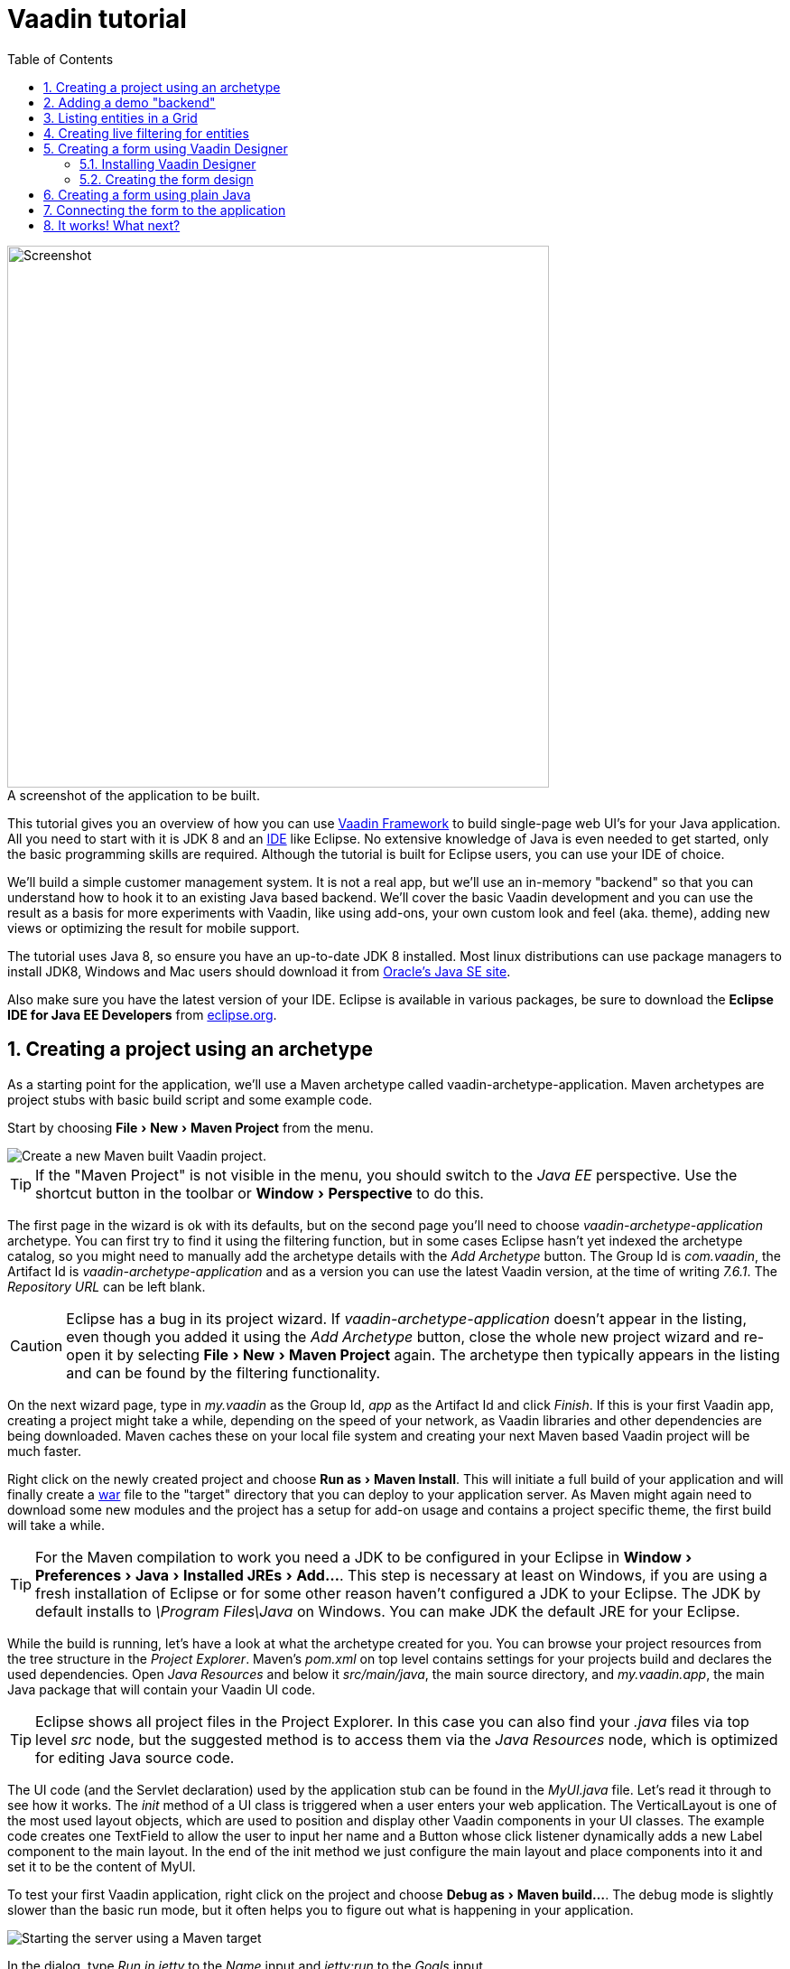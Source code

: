 :experimental:
:sectnums:
:imagesdir: images
:toc:

= Vaadin tutorial

image::finalUI.jpg[caption=" ", title="A screenshot of the application to be built.", alt="Screenshot", width="600"]

This tutorial gives you an overview of how you can use
https://vaadin.com/framework[Vaadin Framework] to build single-page web UI's for your Java
application. All you need to start with it is JDK 8 and an https://en.wikipedia.org/wiki/Integrated_development_environment[IDE] like Eclipse.
No extensive knowledge of Java is even needed to get started, only the basic programming skills are required. Although the tutorial is built for
Eclipse users, you can use your IDE of choice.

We'll build a simple customer management system. It is not a real app, but we'll
use an in-memory "backend" so that you can understand how to hook it to an
existing Java based backend. We'll cover the basic Vaadin development and you
can use the result as a basis for more experiments with Vaadin, like using
add-ons, your own custom look and feel (aka. theme), adding new views or optimizing the result for
mobile support.

The tutorial uses Java 8, so ensure you have an up-to-date JDK 8 installed. Most
linux distributions can use package managers to install JDK8, Windows and Mac users should
download it from
http://www.oracle.com/technetwork/java/javase/downloads/index.html[Oracle's Java
SE site].

Also make sure you have the latest version of your IDE. Eclipse is available in
various packages, be sure to download the *Eclipse IDE for Java EE Developers*
from http://www.eclipse.org/downloads/[eclipse.org].

== Creating a project using an archetype

As a starting point for the application, we'll use a Maven archetype called
vaadin-archetype-application. Maven archetypes are project stubs with basic
build script and some example code.

Start by choosing menu:File[New > Maven Project] from the menu.

image::createMavenProject.jpg[Create a new Maven built Vaadin project.]

TIP: If the "Maven Project" is not visible in the menu, you should switch to the
_Java EE_ perspective. Use the shortcut button in the toolbar or
menu:Window[Perspective] to do this.

The first page in the wizard is ok with its defaults, but on the second page
you'll need to choose _vaadin-archetype-application_ archetype. You can first
try to find it using the filtering function, but in some cases Eclipse hasn't
yet indexed the archetype catalog, so you might need to manually add the
archetype details with the _Add Archetype_ button. The Group Id is _com.vaadin_,
the Artifact Id is _vaadin-archetype-application_ and as a version you can use
the latest Vaadin version, at the time of writing _7.6.1_. The _Repository URL_
can be left blank.

CAUTION: Eclipse has a bug in its project wizard. If
_vaadin-archetype-application_ doesn't appear in the listing, even though you
added it using the _Add Archetype_ button, close the whole new project wizard
and re-open it by selecting menu:File[New > Maven Project] again. The archetype
then typically appears in the listing and can be found by the filtering
functionality.

On the next wizard page, type in _my.vaadin_ as the Group Id, _app_ as the
Artifact Id and click _Finish_. If this is your first Vaadin app, creating
a project might take a while, depending on the speed of your network, as Vaadin
libraries and other dependencies are being downloaded. Maven caches these on
your local file system and creating your next Maven based Vaadin project will be much
faster.

Right click on the newly created project and choose menu:Run as[Maven Install].
This will initiate a full build of your application and will finally create a
https://en.wikipedia.org/wiki/WAR_(file_format)[war] file to the "target" directory that you can deploy to your application
server. As Maven might again need to download some new modules and the project
has a setup for add-on usage and contains a project specific theme, the first
build will take a while.

TIP: For the Maven compilation to work you need a JDK to be configured in your 
Eclipse in menu:Window[Preferences > Java > Installed JREs > Add...]. This step
is necessary at least on Windows, if you are using a fresh installation of 
Eclipse or for some other reason haven't configured a JDK to your Eclipse. The
JDK by default installs to _\Program Files\Java_ on Windows. You
can make JDK the default JRE for your Eclipse.

While the build is running, let's have a look at what the archetype created for
you. You can browse your project resources from the tree structure in the
_Project Explorer_. Maven's _pom.xml_ on top level contains settings for your
projects build and declares the used dependencies. Open _Java Resources_ and
below it _src/main/java_, the main source directory, and _my.vaadin.app_, the
main Java package that will contain your Vaadin UI code.

TIP: Eclipse shows all project files in the Project Explorer. In this case you
can also find your _.java_ files via top level _src_ node, but the suggested
method is to access them via the _Java Resources_ node, which is optimized for
editing Java source code.

The UI code (and the Servlet declaration) used by the application stub can be
found in the _MyUI.java_ file. Let's read it through to see how it works. The
_init_ method of a UI class is triggered when a user enters your web
application. The VerticalLayout is one of the most used layout objects, which
are used to position and display other Vaadin components in your UI classes. The
example code creates one TextField to allow the user to input her name and a
Button whose click listener dynamically adds a new Label component to the main
layout. In the end of the init method we just configure the main layout and
place components into it and set it to be the content of MyUI.

To test your first Vaadin application, right click on the project and choose
menu:Debug as[Maven build...]. The debug mode is slightly slower than the basic run
mode, but it often helps you to figure out what is happening in your
application.

image::debugAsMavenBuild.jpg[Starting the server using a Maven target]

In the dialog, type _Run in jetty_ to the _Name_ input and _jetty:run_ to the
_Goals_ input.

image::debugAsMavenBuild2.jpg[Generating a Maven launch for jetty:run target]

Before clicking debug, to make sure debugging works properly, add your Java
project to the source lookup path from the _Source_ tab, like it is being done
in the image below.

image::debugAsMavenBuildAddSources.jpg[Adding sources for debugging]

Now click _Debug_ to continue. This will download a small Java web server 
(if not cached to your local Maven repository), and use it to host
your application. Once the server has started, point your browser to the URL
http://localhost:8080/[http://localhost:8080/] to see the running application.

If you make changes to the code, the jetty server will notice the changes and in
a couple of seconds most changes are automatically deployed. Reloading the page
in your browser will show the changes.

TIP: In some cases your JVM might not allow injecting changes on the fly. In
these cases, Eclipse will complain about "Hot code replacement error". Just
choose to restart the server to get the latest changes. Many Java developers use
a commercial tool called http://zeroturnaround.com/software/jrebel/[JRebel] to make code
replacement work better.

Mastering the usage of the java debugger is also handy to better understand how your
application actually works and fixing bugs that all developers write at some
point. As Vaadin is "only" Java code, you can use all of Java's debugging tools, which cannot be done with other UI frameworks where the UI is written (partly) in HTML and/or JavaScript. Double click on the line number in the Java editor, for example of the
following line in the click listener:

[source,java]
----
    layout.addComponent(new Label("Thanks " + name.getValue()
----

This will add a breakpoint to the selected line. If you then click the button in
your browser, the execution of the application will stop on that line. Eclipse
will ask you to enter to _Debugging perspective_ and you can inspect its
variables and step through the execution. Clicking on the _play_ icon in the
toolbar will continue the execution. Double click the same line again to remove
the breakpoint.

image::debugInBreakPointVariable.jpg[Execution in a break point in the button click listener]

Clicking the red square in the Console view will terminate the server process.
You can restart it easily form the run/debug history. You can find that from the
small down arrow next to the green play button or bug button (for the debug
mode) in the toolbar. Alternatively you can use the main menu menu:Run[Run
history/Debug history > Run in Jetty].

To get back to the _Java EE Perspective_, an Eclipse mode designed for editing
Java web app code, click the _Java EE_ button in the toolbar.

== Adding a demo "backend"

Before getting more into real Vaadin development, let's introduce some domain
objects and a "fake backend". In a real world application, you'll most likely
have something similar, implemented with, for example, JPA and EJB or a Spring based
service.

Copy the following three classes from github to your project. Class names
point to the classes hosted in Github. Copying classes can be done in many ways.

TIP: The fastest way to copy classes using Eclipse is to use your good old
clipboard. Select the text content of the whole class from your browser, choose
menu:Edit[Copy], focus the node representing the _my.vaadin.app_ Java package in
Eclipse's Java Resources view and choose menu:Edit[Paste]. Eclipse is smart
enough to automatically create a properly named Java file for the class.

 * https://raw.githubusercontent.com/mstahv/t/master/src/main/java/my/vaadin/app/CustomerStatus.java[CustomerStatus] - this is a simple enum class
 * https://raw.githubusercontent.com/mstahv/t/master/src/main/java/my/vaadin/app/Customer.java[Customer] - this is the main domain object, a basic Java bean that we'll be
   using in our example
 * https://raw.githubusercontent.com/mstahv/t/master/src/main/java/my/vaadin/app/CustomerService.java[CustomerService] - this is a simple facade via which you can request and modify Customer instances. You can think of this as your entry point to your fake database.

In the next steps, we'll be using these classes and build a UI around them. The
actual implementation of these classes is not relevant for this tutorial, but
feel free to have a look around.

== Listing entities in a Grid

Often when you start building a UI for a data centric application, the first
thing you want to do is to list your data from your backend. There are several
components and methods in Vaadin to do this. In this example, we'll use the Grid
component for tabular presentation of our customers.

We'll start by introducing a Grid field to the MyUI class. We could of course
just introduce the Grid as a variable in the init method, but we'll most likely
want to refer to it later. Also, let's get a reference to the CustomerService.

[source,java]
----
public class MyUI extends UI {

    // Add next two lines:
    private CustomerService service = CustomerService.getInstance();
    private Grid grid = new Grid();

    // the rest is already there...
    @Override
    protected void init(VaadinRequest vaadinRequest) {
----

TIP: If you are new to Java development, you probably don't feel comfortable
with the red compilation error for the line where the Grid got introduced, due
to a missing import. This is easily fixed in Eclipse by using the
menu:Source[Organize Imports] command. Learn its shortcut (kbd:[Ctrl-Shift-O] or
kbd:[CMD-Shift-O] on Macs), you'll be using it a lot in Java development. In
possible class name collisions, always choose the appropriate class from the
_com.vaadin.ui_ package if you want to import core Vaadin UI classes like the
Grid.

To simply list all properties of all Customer objects from the backend service,
replace the init method with the following snippet:

[source,java]
----
@Override
protected void init(VaadinRequest vaadinRequest) {
    final VerticalLayout layout = new VerticalLayout();

    // add Grid to the layout
    layout.addComponents(grid);

    // fetch list of Customers from service and assign it to Grid
    List<Customer> customers = service.findAll();
    grid.setContainerDataSource(new BeanItemContainer<>(Customer.class, customers));

    layout.setMargin(true);
    setContent(layout);
}
----

TIP: Again, use the organize imports feature. The List object we use here is
_java.util.List_.

As we'll want to refresh the listing from various places in our application,
extract the customer listing part into its own "updateList" method with the
*public* modifier. The public modifier is handy later when we want to update the
listing from other classes. You can let Eclipse help here by selecting the
relevant lines and using the "quick fix" feature (kbd:[Ctrl+1] or kbd:[Cmd+1] on
Macs). The extracted method call looks like this:

[source,java]
----
    public void updateList() {
        List<Customer> customers = service.findAll();
        grid.setContainerDataSource(new BeanItemContainer<>(Customer.class, customers));
    }
----

If you try the application now, you'll see that quite many properties of the
customers are shown in the grid. To limit the visible properties, configure
the Grid using the _setColumns_ method to only show "firstName", "lastName" and
"email" properties.

[source,java]
----
    grid.setColumns("firstName", "lastName", "email");
----

At this point the body of the MyUI class should look like this (servlet declaration
omitted):

[source,java]
----
private CustomerService service = CustomerService.getInstance();
private Grid grid = new Grid();

@Override
protected void init(VaadinRequest vaadinRequest) {
    final VerticalLayout layout = new VerticalLayout();

    grid.setColumns("firstName", "lastName", "email");
    // add Grid to the layout
    layout.addComponent(grid);

    updateList();

    layout.setMargin(true);
    setContent(layout);
}

public void updateList() {
    // fetch list of Customers from service and assign it to Grid
    List<Customer> customers = service.findAll();
    grid.setContainerDataSource(new BeanItemContainer<>(Customer.class, customers));
}
----

You can now save your changes to the file and verify the changes from your browser.
You can do this at any point during the rest of the tutorial as well.

== Creating live filtering for entities

A search functionality is expected in every modern application and it is
also a nice Vaadin development exercise. Let's add a filtering functionality to
the Customer listing we created in the previous step.

We'll start by introducing a TextField component as a field to our UI class:

[source,java]
----
    private TextField filterText = new TextField();
----

In the _init_ method, configure the text field to contain a helpful input prompt
and add a text change listener to the field. The exact place of these lines is
not important, but add them, for example, after you have introduced the _layout_
object.

[source,java]
----
filterText.setInputPrompt("filter by name...");
filterText.addTextChangeListener(e -> {
    grid.setContainerDataSource(new BeanItemContainer<>(Customer.class,
            service.findAll(e.getText())));
});
----

TIP: To keep your code more readable, you can use autoformat after you write or
copy paste code snippets. The default keyboard shortcut in Eclipse is
kbd:[Ctrl+Shift+F] or kbd:[Cmd+Shift+F]

The text change listener is another listener (in addition to the more commonly
used ValueChangeListener) you can use with text fields in Vaadin. It is fired
lazily while the user is typing, but only when there is a small pause in the
typing. This makes it perfect for this kind of automatic filtering. When the
user has changed the text, we'll just update the listing like in the updateList
method, but use the current text as a filter for entries.

To keep the _updateList_ method functional, it should also take into
consideration the possible value in the filterText field. Change the line for
fetching the customers into this:

[source,java]
----
  List<Customer> customers = service.findAll(filterText.getValue());
----

Before adding the text field to the UI, let's improve the usability a bit
and make a short exercise to compose better components from lower level UI
components. The search field can naturally be cleared with the keyboard, but let's
add a clear button next to the text field. Start by adding the following lines
to the init method, for example right after your filterText configuration:

[source,java]
----
Button clearFilterTextBtn = new Button(FontAwesome.TIMES);
clearFilterTextBtn.setDescription("Clear the current filter");
clearFilterTextBtn.addClickListener(e -> {
  filterText.clear();
  updateList();
});
----

Vaadin contains a set of built in icons, from which we use the "X" icon,
_FontAwesome.TIMES_, here, which most users will recognise as a functionality to clear
the value. If we set the description to a component, it will be shown as a
tooltip for those users who hover the cursor over the button and wonder what to
do with it. In the click listener, we simply clear the text from the field and
refresh the content of the listing.

Vaadin contains lots of different kinds of layouts. The simplest way to align
the text field and the button next to each other would be to use a
HorizontalLayout. An alternative way we use here is using a CssLayout, which is
a lightweight layout that is easy to customize with css. Even if you wouldn't
want to play with CSS yourself, you can often use one of the existing style
rules in the default _Valo_ theme. The following snippet will create a nice
compact "composition" of both the TextField and the clear button. Add these
lines to the init method right after you configured the _clearFilterTextBtn_:

[source,java]
----
CssLayout filtering = new CssLayout();
filtering.addComponents(filterText, clearFilterTextBtn);
filtering.setStyleName(ValoTheme.LAYOUT_COMPONENT_GROUP);
----

Finally, *change* the row in the init method that currently adds only the grid,
to add both _filtering_ composition and the _grid_ to the main _layout_ of the
application.

[source,java]
----
    layout.addComponents(filtering, grid);
----

Now it is a good place to save your changes and try them in your browser.

== Creating a form using Vaadin Designer

The form to edit Customer objects can be built using several methods of which
the visual composition by drag 'n' drop is the most intuitive. Vaadin
Designer is an Eclipse plugin that you can install and do WYSIWYG editing of
your view code. We'll use it to create the form and then hook the editing logic
to it with Java.

TIP: If you are using another IDE or just prefer to compose your user interface
with code, take the alternative step, <<Creating a form using plain Java>>,
where the CustomerForm is composed using plain Java code.

=== Installing Vaadin Designer

Vaadin Designer comes as an integrated part of Vaadin Plugin for Eclipse. It can
be installed easily via Eclipse Marketplace. Choose menu:Help[Eclipse Marketplace]

In the dialog, just search for Vaadin and click _install_ to mark it for 
installation. Clicking _Install Now_ will take you to choose the modules you want
and accept the license agreement.

image::pluginEclipseMarketPlace2.jpg[Selecting Vaadin Plugin for Eclipse for installation in Eclipse Marketplace]

If you get a security warning about the software containing unsigned content,
just accept the warning by clicking OK. After installation, Eclipse asks if you
want to restart. Click Yes.

TIP: When you use Vaadin Designer for the first time in the next 
step, it will ask for a license key. Get a key from 
https://vaadin.com/designer. If you are not willing to buy a license now, just
acquire a trial license.

=== Creating the form design

The following screencast will show you how to produce the 
_CustomerFormDesign.html_, a design file we need in this tutorial. Use pause and
slow motion to follow better what is being done in the video. Feel free to get creative!

video::B5dN69NSS78[youtube, width="640", height="400"]

TIP: At any point of the process, you can also switch to the markup mode where
you can edit the raw content of the .html file. If you wish to take a shortcut
or think you did something wrong when using the designer, you can just 
copy-paste the content of https://github.com/mstahv/t/blob/master/src/main/resources/my/vaadin/app/CustomerFormDesign.html[the final state] to your own .html file.

At this point we only have a static mockup of the actual UI. To implement a
functional form component, we need some Java code as well. Vaadin Designer
automatically creates a similarly named Java class, but a good habit is to never touch the auto-generated file, in this case the
CustomerFormDesign.java file. If you'd introduce a new field to your form, 
your changes to CustomerFormDesign would be overridden by the tooling. Instead,
we'll create a class called CustomerForm which inherits from the auto-generated
CustomerFormDesign class.

Start by creating a new Java class with the name CustomerForm. In Eclipse, right
click on the "my.vaadin.app" package and choose menu:New[Class]. Type in the
name _CustomerForm_, define the superclass as 
_my.vaadin.app.CustomerFormDesign_ and click _finish_.

From the superclass, we inherit all the UI elements that we named when using
the designer. E.g. by simply referencing to "save" field in the CustomerForm,
we'll have access to the save button we previously created.

We will later need a reference to the currently edited Customer object,
CustomerService and the MyUI that uses this class. Add these fields and a
basic constructor that accepts MyUI as a parameter to the CustomerForm class:

[source,java]
----
CustomerService service = CustomerService.getInstance();
private Customer customer;
private MyUI myUI;

public CustomerForm(MyUI myUI) {
    this.myUI = myUI;
}
----

Although the form is not yet fully functional, you might want to see what it 
looks like at this point. Add it as a field to the _MyUI_ class:

[source,java]
----
    CustomerForm form = new CustomerForm(this);
----

Now let's modify the init method in MyUI to show the form. Let's wrap both the
Grid and the CustomerForm in a horizontal layout and configure the Grid to use
all of the available space more efficiently. Replace the line
*layout.addComponents(filtering, grid);* with the following:

[source,java]
----
HorizontalLayout main = new HorizontalLayout(grid, form);
main.setSpacing(true);
main.setSizeFull();
grid.setSizeFull();
main.setExpandRatio(grid, 1);

layout.addComponents(filtering, main);
----

If you now save your changes and reload your application page in a browser,
you should see your CustomerForm next to the grid that lists your
existing entities.

Let's get back to the CustomerForm. The first thing we'll need is to populate
the options for the select. To add all enum values as valid selections, add the
following line to the constructor:

[source,java]
----
    status.removeAllItems(); // Remove demo data assigned by Designer
    status.addItems(CustomerStatus.values());
----

Let's also improve the UX a bit. When building the design, we already 
emphasized the save button with a ValoTheme.BUTTON_PRIMARY style name. Thus, it
would be natural if the enter-key would do the same action as clicking the
save button. Assign a keyboard shortcut to the save button with this line in the
constructor:

[source,java]
----
save.setClickShortcut(KeyCode.ENTER);
----

To finish our form, we need to create a public API that we will use in the next
part from MyUI, to pass in a Customer object that the form should edit. We
will also add some logic to actually save the changes. We'll start by creating a
setter method to the Customer field. Just type _setCus_ in the body of the
class and hit autocomplete (kbd:[Ctrl+Space]) and Eclipse will create a method
stub for you. Complete it with the following implementation:

[source,java]
----
public void setCustomer(Customer customer) {
    this.customer = customer;
    BeanFieldGroup.bindFieldsUnbuffered(customer, this);

    // Show delete button for only customers already in the database
    delete.setVisible(customer.isPersisted());
    setVisible(true);
    firstName.selectAll();
}
----

In addition to saving the reference of the currently edited Customer object, we are
calling the _BeanFieldGroup.bindFieldsUnbuffered_ method. It will initialize all
similarly named editor fields in this form with the values from their
counterpart in the given Customer object. Also, it will automatically update the
values in the domain objects as the corresponding field value changes in the
user interface.

TIP: If the naming convention based databinding doesn't fit your needs, you
can use
https://www.vaadin.com/api/com/vaadin/data/fieldgroup/PropertyId.html[PropertyId]
annotation on fields to explicitly declare the edited property.

We'll also want to ensure the form is visible and that focus goes to the
firstName field to improve user experience. As we will be using the form to
edit both new non-persisted objects and existing customers, we will also show
the delete button only for customers that are already persisted in the backend.

The last thing we need to do is to handle save and delete button clicks. Add
the following methods to the CustomerForm class:

[source,java]
----
private void delete() {
    service.delete(customer);
    myUI.updateList();
    setVisible(false);
}

private void save() {
    service.save(customer);
    myUI.updateList();
    setVisible(false);
}
----

Finally, we'll add listeners to the buttons to call these methods. Adding these
simple lambda expressions to the constructor will take care of that:

[source,java]
----
save.addClickListener(e->this.save());
delete.addClickListener(e->this.delete());
----

TIP: For a truly re-usable form component in a real life project, you'd want to
introduce an interface to replace the myUI field or, even better, use an event
system like https://vaadin.com/wiki/-/wiki/main/Events+and+contexts[CDI events]
to completely decouple the components. We'll leave that out of this tutorial for
simplicity.

== Creating a form using plain Java

This is an alternative step to the <<Creating a form using Vaadin Designer>>,
where you'll build the form UI programmatically in plain Java. If you already 
completed the step using Vaadin Designer, you can proceed to 
<<Connecting the form to the application>>.

Start by creating a new Java class with the name CustomerForm. In Eclipse right
click on the "my.vaadin.app" package and choose menu:New[Class]. Type in the
name _CustomerForm_, define the superclass as _com.vaadin.ui.FormLayout_ and
click _finish_.

In the form, we'll need editor fields for each property in our Customer domain
class. There are different kinds of fields in Vaadin for editing different kinds
of properties. In this example, we'll use a TextField, a PopupDateField and a
NativeSelect. Add the following field declarations and action buttons as Java
fields to the CustomerForm:

[source,java]
----
private TextField firstName = new TextField("First name");
private TextField lastName = new TextField("Last name");
private TextField email = new TextField("Email");
private NativeSelect status = new NativeSelect("Status");
private PopupDateField birthdate = new PopupDateField("Birthday");
private Button save = new Button("Save");
private Button delete = new Button("Delete");
----

Also, we will laterneed a reference to the currently edited Customer object,
CustomerService and the MyUI that uses this class. Add these fields and a
basic constructor that accepts MyUI as a parameter to the CustomerForm class:

[source,java]
----
private CustomerService service = CustomerService.getInstance();
private Customer customer;
private MyUI myUI;

public CustomerForm(MyUI myUI) {
    this.myUI = myUI;

    setSizeUndefined();
    HorizontalLayout buttons = new HorizontalLayout(save, delete);
    buttons.setSpacing(true);
    addComponents(firstName, lastName, email, status, birthdate, buttons);
}
----

In the constructor we make the form size undefined, which practically means it
will consume the minimum space defined by its content. Then we'll just add all
the fields to the CustomerForm and add action buttons to the bottom - side-by-side
using a HorizontalLayout. Although the form is not yet fully functional, you
might want to see what it looks like at this point. Add it as a field to the MyUI
class:

[source,java]
----
    CustomerForm form = new CustomerForm(this);
----

Now let's modify the init method in MyUI to show the form. Let's wrap both the
Grid and the CustomerForm in a horizontal layout and configure the Grid to use
all of the available space more efficiently. Replace the line
*layout.addComponents(filtering, grid);* with the following:

[source,java]
----
HorizontalLayout main = new HorizontalLayout(grid, form);
main.setSpacing(true);
main.setSizeFull();
grid.setSizeFull();
main.setExpandRatio(grid, 1);

layout.addComponents(filtering, main);
----

When you now save your changes and reload your application page in your browser,
you should see your CustomerForm next to the grid that lists your
existing entities.

Let's get back to the CustomerForm. The first thing we'll need is to populate
the options for the select. To add all enum values as valid selections, add the
following line to the constructor:

[source,java]
----
   status.addItems(CustomerStatus.values());
----

Let's also improve the UX a bit. The most common thing your users will want to
do with this kind of form is to save it. Let's decorate the button with a style
name that makes it more prominent in the UI and give it a keyboard shortcut -
simply an enter hit in this case:

[source,java]
----
save.setStyleName(ValoTheme.BUTTON_PRIMARY);
save.setClickShortcut(KeyCode.ENTER);
----

To finish our form, we need to create a public API that we will use in the next
part from the MyUI, to pass in a Customer object that the form should edit. We
will also add some logic to actually save the changes. We'll start by creating a
setter method for the Customer field. Just type _setCus_ in the body of the
class and hit autocomplete (kbd:[Ctrl+Space]) and Eclipse will create a method
stub for you. Complete it with the following implementation:

[source,java]
----
public void setCustomer(Customer customer) {
    this.customer = customer;
    BeanFieldGroup.bindFieldsUnbuffered(customer, this);

    // Show delete button for only customers already in the database
    delete.setVisible(customer.isPersisted());
    setVisible(true);
    firstName.selectAll();
}
----

In addition to saving the reference of the currently edited Customer object, we are
calling _BeanFieldGroup.bindFieldsUnbuffered_ method. It will initialise all
similarly named editor fields in this form with the values from their
counterpart in the given Customer object. Also, it will automatically update the
values in the domain objects as the corresponding field value changes in the
user interface.

TIP: If the naming convention based databinding doesn't fit your needs, you
can use
https://www.vaadin.com/api/com/vaadin/data/fieldgroup/PropertyId.html[PropertyId]
annotation on fields to explicitly declare the edited property.

We'll also want to ensure the form is visible and that the focus goes to the
firstName field to improve the user experience. As we will be using the form to
edit both new non-persisted objects and existing customers, we will also show
the delete button only for customers that are already persisted in the backend.

The last thing we need to do is to handle save and delete button clicks. Add
the following methods to the CustomerForm class:

[source,java]
----
private void delete() {
    service.delete(customer);
    myUI.updateList();
    setVisible(false);
}

private void save() {
    service.save(customer);
    myUI.updateList();
    setVisible(false);
}
----

Finally, we'll add listeners to the buttons to call these methods. Adding these
simple lambda expressions to the constructor will take care of that:

[source,java]
----
save.addClickListener(e->this.save());
delete.addClickListener(e->this.delete());
----

TIP: For a truly re-usable form component in a real life project, you'd want to
introduce an interface to replace the myUI field or, event better, use an event
system like https://vaadin.com/wiki/-/wiki/main/Events+and+contexts[CDI events]
to completely decouple the components. We'll leave that out of this tutorial for
simplicity.

== Connecting the form to the application

In this part, we'll use the CustomerForm class, which we created in the
previous step, from the MyUI class. We will use it for both editing the existing
customers and creating new ones.

In the previous part, we already added the form to the _MyUI_ to see what it looks
like. By default, we want it to be invisible, so let's first hide it
by adding this line to the _init_ method of MyUI class:

[source,java]
----
form.setVisible(false);
----

To edit the customer chosen from the Grid, add the following selection listener to
the end of the _init_ method:

[source,java]
----
grid.addSelectionListener(event -> {
    if (event.getSelected().isEmpty()) {
        form.setVisible(false);
    } else {
        Customer customer = (Customer) event.getSelected().iterator().next();
        form.setCustomer(customer);
    }
});
----

In the listener, we simply take the Customer object of the selected row and pass it to
the CustomerForm for editing. In the previous step, we added a side effect to the
_setCustomer_ method that will bind the domain object to the corresponding fields
and make it visible. If the selection is empty, we'll hide the form.

To allow users to also create new customer records, we'll create a simple "Add
customer button" to the top of the UI, right next to the _filtering_ composition
we have already built from a CssLayout, a TextField and a Button. Introduce the new
Button with a click listener, by adding the following lines to the _init_ method,
right after where you introduced the _filtering_ composition:

[source,java]
----
Button addCustomerBtn = new Button("Add new customer");
addCustomerBtn.addClickListener(e -> {
    grid.select(null);
    form.setCustomer(new Customer());
});
----

In the click listener, we first clear a possible selection from the grid and then
instantiate a new Customer object and pass that to the form for editing.

To add it beside our _filtering_ composition, we can use a HorizontalLayout to
create a toolbar where we place both components. First, introduce a toolbar like
this after the previously created _addCustomerBtn_:

[source,java]
----
HorizontalLayout toolbar = new HorizontalLayout(filtering, addCustomerBtn);
toolbar.setSpacing(true);
----

And, again, *replace* the line that populates your main layout to add the
toolbar instead of just the filtering composition, which we just moved to the
_toolbar_ layout.

[source,java]
----
layout.addComponents(toolbar, main);
----

All planned features are now done. You can save the changes and play around with
the application. If something went wrong, you can also download an example of
https://github.com/mstahv/t[the final application] and see what went wrong.

== It works! What next?

Congratulations! Users can now create, read, update and delete customer records
stored in the demo backend and you have completed creating your first CRUD UI
with Vaadin.

If you are an experienced Java developer, you are probably already full of ideas of
how you can use your existing skills and create new shiny web UIs for your
existing Java apps. If you want more ideas of how to create full stack
applications, you might, for example, go through the
http://spring.io/guides/gs/crud-with-vaadin/[Creating CRUD UI with Vaadin] guide
and create a bit similar UI with a real database backend implemented with Spring
Data JPA. We have also collected a couple of other resources for an easy
start in your Vaadin developer career.

 * https://vaadin.com/docs/-/part/framework/introduction/intro-overview.html[Vaadin online documentation]
 * http://spring.io/guides/gs/crud-with-vaadin/[Creating CRUD UI with Vaadin] - the tutorial for your first Vaadin application using a Spring based backend.
 * https://github.com/mstahv/jpa-invoicer[Jave EE example app] - a Vaadin app example for creating invoices that uses Java EE backend, Apache DeltaSpike Data for simple JPA layer, OAuth2 based login, PDF generation etc.
 * http://vaadin.com/directory[Directory] - a vast source of awesome Vaadin add-ons


